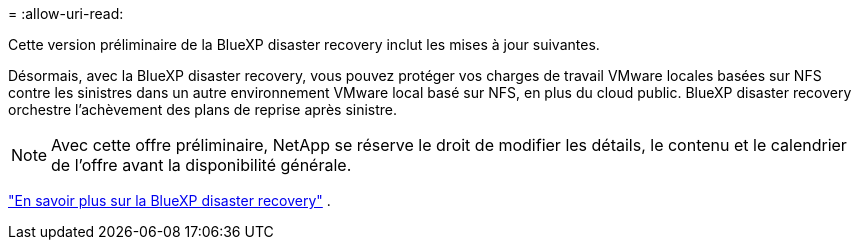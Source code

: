 = 
:allow-uri-read: 


Cette version préliminaire de la BlueXP disaster recovery inclut les mises à jour suivantes.

Désormais, avec la BlueXP disaster recovery, vous pouvez protéger vos charges de travail VMware locales basées sur NFS contre les sinistres dans un autre environnement VMware local basé sur NFS, en plus du cloud public.  BlueXP disaster recovery orchestre l’achèvement des plans de reprise après sinistre.


NOTE: Avec cette offre préliminaire, NetApp se réserve le droit de modifier les détails, le contenu et le calendrier de l'offre avant la disponibilité générale.

https://docs.netapp.com/us-en/bluexp-disaster-recovery/get-started/dr-intro.html["En savoir plus sur la BlueXP disaster recovery"] .
